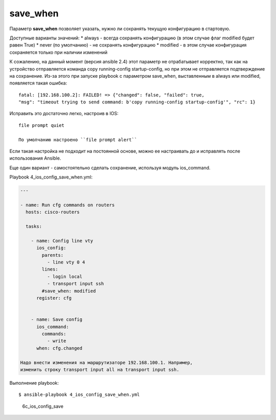 save\_when
----------

Параметр **save\_when** позволяет указать, нужно ли сохранять текущую
конфигурацию в стартовую.

Доступные варианты значений: \* always - всегда сохранять конфигурацию
(в этом случае флаг modified будет равен True) \* never (по умолчанию) -
не сохранять конфигурацию \* modified - в этом случае конфигурация
сохраняется только при наличии изменений

К сожалению, на данный момент (версия ansible 2.4) этот параметр не
отрабатывает корректно, так как на устройство отправляется команда copy
running-config startup-config, но при этом не отправляется подтверждение
на сохранение. Из-за этого при запуске playbook с параметром save\_when,
выставленным в always или modified, появляется такая ошибка:

::

    fatal: [192.168.100.2]: FAILED! => {"changed": false, "failed": true,
    "msg": "timeout trying to send command: b'copy running-config startup-config'", "rc": 1}

Исправить это достаточно легко, настроив в IOS:

::

    file prompt quiet

    По умолчанию настроено ``file prompt alert``

Если такая настройка не подходит на постоянной основе, можно ее
настраивать до и исправлять после использования Ansible.

Еще один вариант - самостоятельно сделать сохранение, используя модуль
ios\_command.

Playbook 4\_ios\_config\_save\_when.yml:

.. code:: yml

    ---

    - name: Run cfg commands on routers
      hosts: cisco-routers

      tasks:

        - name: Config line vty
          ios_config:
            parents:
              - line vty 0 4
            lines:
              - login local
              - transport input ssh
            #save_when: modified
          register: cfg


        - name: Save config
          ios_command:
            commands:
              - write
          when: cfg.changed

    Надо внести изменения на маршрутизаторе 192.168.100.1. Например,
    изменить строку transport input all на transport input ssh.

Выполнение playbook:

::

    $ ansible-playbook 4_ios_config_save_when.yml

.. figure:: https://raw.githubusercontent.com/natenka/PyNEng/master/images/15_ansible/6c_ios_config_save_2.png
   :alt: 6c\_ios\_config\_save

   6c\_ios\_config\_save

